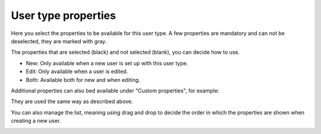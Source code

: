 User type properties
=====================================

Here you select the properties to be available for this user type. A few properties are mandatory and can not be deselected, they are marked with gray.

.. image:: user-type-properties-grey.png

The properties that are selected (black) and not selected (blank), you can decide how to use. 

+ New: Only available when a new user is set up with this user type.
+ Edit: Only available when a user is edited.
+ Both: Available both for new and when editing.

Additional properties can also bed available under "Custom properties", for example:

.. image:: user-type-properties-custom.png

They are used the same way as described above.

You can also manage the list, meaning using drag and drop to decide the order in which the properties are shown when creating a new user.

.. image:: user-type-properties-manage.png

